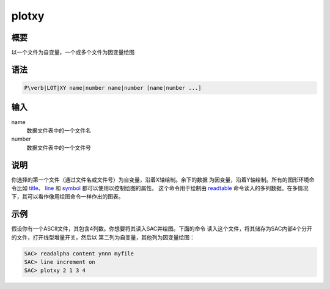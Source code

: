 .. _cmd:plotxy:

plotxy
======

概要
----

以一个文件为自变量，一个或多个文件为因变量绘图

语法
----

.. code:: bash

    P\verb|LOT|XY name|number name|number [name|number ...]

输入
----

name
    数据文件表中的一个文件名

number
    数据文件表中的一个文件号

说明
----

你选择的第一个文件（通过文件名或文件号）为自变量，沿着X轴绘制。余下的数据
为因变量，沿着Y轴绘制。所有的图形环境命令比如
`title </commands/title.html>`__\ 、 `line </commands/line.html>`__ 和
`symbol </commands/symbol.html>`__ 都可以使用以控制绘图的属性。
这个命令用于绘制由 `readtable </commands/readtable.html>`__
命令读入的多列数据。在多情况 下，其可以看作像用绘图命令一样作出的图表。

示例
----

假设你有一个ASCII文件，其包含4列数。你想要将其读入SAC并绘图。下面的命令
读入这个文件，将其储存为SAC内部4个分开的文件，打开线型增量开关，然后以
第二列为自变量，其他列为因变量绘图：

.. code:: bash

    SAC> readalpha content ynnn myfile
    SAC> line increment on
    SAC> plotxy 2 1 3 4
